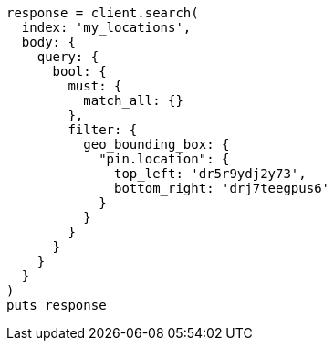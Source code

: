 [source, ruby]
----
response = client.search(
  index: 'my_locations',
  body: {
    query: {
      bool: {
        must: {
          match_all: {}
        },
        filter: {
          geo_bounding_box: {
            "pin.location": {
              top_left: 'dr5r9ydj2y73',
              bottom_right: 'drj7teegpus6'
            }
          }
        }
      }
    }
  }
)
puts response
----
